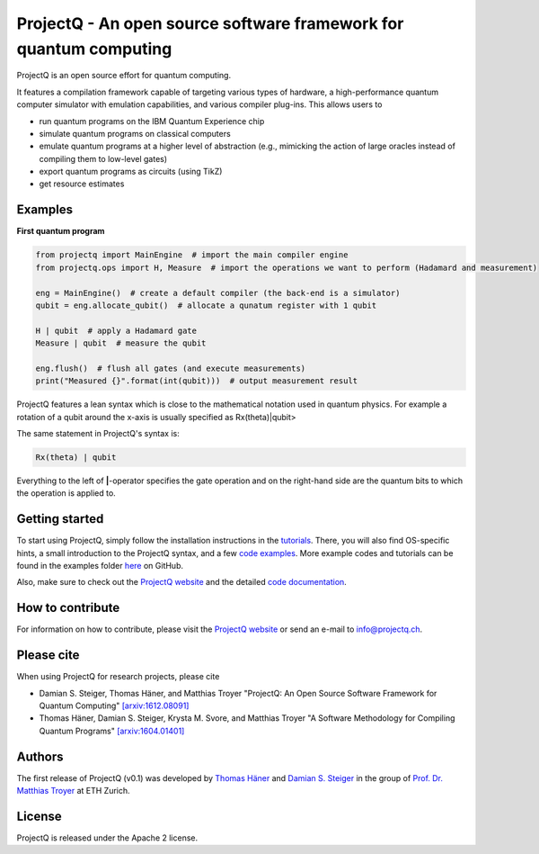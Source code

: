 ProjectQ - An open source software framework for quantum computing
==================================================================

.. image:: https://travis-ci.org/ProjectQ-Framework/ProjectQ.svg?branch=master
    :target: https://travis-ci.org/ProjectQ-Framework/ProjectQ

.. image:: https://coveralls.io/repos/github/ProjectQ-Framework/ProjectQ/badge.svg
    :target: https://coveralls.io/github/ProjectQ-Framework/ProjectQ

.. image:: https://readthedocs.org/projects/projectq/badge/?version=latest
    :target: http://projectq.readthedocs.io/en/latest/?badge=latest
    :alt: Documentation Status

.. image:: https://badge.fury.io/py/projectq.svg
    :target: https://badge.fury.io/py/projectq
    
.. image:: https://img.shields.io/badge/python-2.7%2C%203.4%2C%203.5%2C%203.6-brightgreen.svg


ProjectQ is an open source effort for quantum computing.

It features a compilation framework capable of
targeting various types of hardware, a high-performance quantum computer
simulator with emulation capabilities, and various compiler plug-ins.
This allows users to

-  run quantum programs on the IBM Quantum Experience chip
-  simulate quantum programs on classical computers
-  emulate quantum programs at a higher level of abstraction (e.g.,
   mimicking the action of large oracles instead of compiling them to
   low-level gates)
-  export quantum programs as circuits (using TikZ)
-  get resource estimates

Examples
--------

**First quantum program**

.. code-block:: python

    from projectq import MainEngine  # import the main compiler engine
    from projectq.ops import H, Measure  # import the operations we want to perform (Hadamard and measurement)

    eng = MainEngine()  # create a default compiler (the back-end is a simulator)
    qubit = eng.allocate_qubit()  # allocate a qunatum register with 1 qubit

    H | qubit  # apply a Hadamard gate
    Measure | qubit  # measure the qubit

    eng.flush()  # flush all gates (and execute measurements)
    print("Measured {}".format(int(qubit)))  # output measurement result


ProjectQ features a lean syntax which is close to the mathematical notation used in quantum physics. For example a rotation of a qubit around the x-axis is usually specified as Rx(theta)|qubit>

.. image:: docs/images/braket_notation.pdf

    :alt: Rx(theta)|qubit>

    :width: 100px

The same statement in ProjectQ's syntax is:

.. code-block:: python

    Rx(theta) | qubit

Everything to the left of **|**-operator specifies the gate operation and on the right-hand side are the quantum bits to which the operation is applied to.


Getting started
---------------

To start using ProjectQ, simply follow the installation instructions in the `tutorials <http://projectq.readthedocs.io/en/latest/tutorials.html>`__. There, you will also find OS-specific hints, a small introduction to the ProjectQ syntax, and a few `code examples <http://projectq.readthedocs.io/en/latest/examples.html>`__. More example codes and tutorials can be found in the examples folder `here <https://github.com/ProjectQ-Framework/ProjectQ/tree/develop/examples>`__ on GitHub.

Also, make sure to check out the `ProjectQ
website <http://www.projectq.ch>`__ and the detailed `code documentation <http://projectq.readthedocs.io/en/latest/>`__.

How to contribute
-----------------

For information on how to contribute, please visit the `ProjectQ
website <http://www.projectq.ch>`__ or send an e-mail to
info@projectq.ch.

Please cite
-----------

When using ProjectQ for research projects, please cite

-  Damian S. Steiger, Thomas Häner, and Matthias Troyer "ProjectQ: An
   Open Source Software Framework for Quantum Computing"
   `[arxiv:1612.08091] <https://arxiv.org/abs/1612.08091>`__
-  Thomas Häner, Damian S. Steiger, Krysta M. Svore, and Matthias Troyer
   "A Software Methodology for Compiling Quantum Programs"
   `[arxiv:1604.01401] <http://arxiv.org/abs/1604.01401>`__

Authors
-------

The first release of ProjectQ (v0.1) was developed by `Thomas
Häner <http://www.comp.phys.ethz.ch/people/person-detail.html?persid=179208>`__
and `Damian S.
Steiger <http://www.comp.phys.ethz.ch/people/person-detail.html?persid=165677>`__
in the group of `Prof. Dr. Matthias
Troyer <http://www.comp.phys.ethz.ch/people/troyer.html>`__ at ETH
Zurich.

License
-------

ProjectQ is released under the Apache 2 license.
